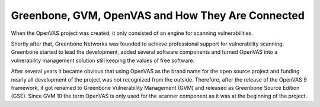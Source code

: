 Greenbone, GVM, OpenVAS and How They Are Connected
==================================================

When the OpenVAS project was created, it only consisted of an engine for scanning
vulnerabilities.

Shortly after that, Greenbone Networks was founded to achieve
professional support for vulnerability scanning. Greenbone started to lead the
development, added several software components and turned OpenVAS into a
vulnerability management solution still keeping the values of free software.

After several years it became obvious that using OpenVAS as the brand name for
the open source project and funding nearly all development of the project was not
recognized from the outside. Therefore, after the release of the OpenVAS 9
framework, it got renamed to Greenbone Vulnerability Management (GVM) and
released as Greenbone Source Edition (GSE). Since GVM 10 the term OpenVAS is
only used for the scanner component as it was at the beginning of the project.
